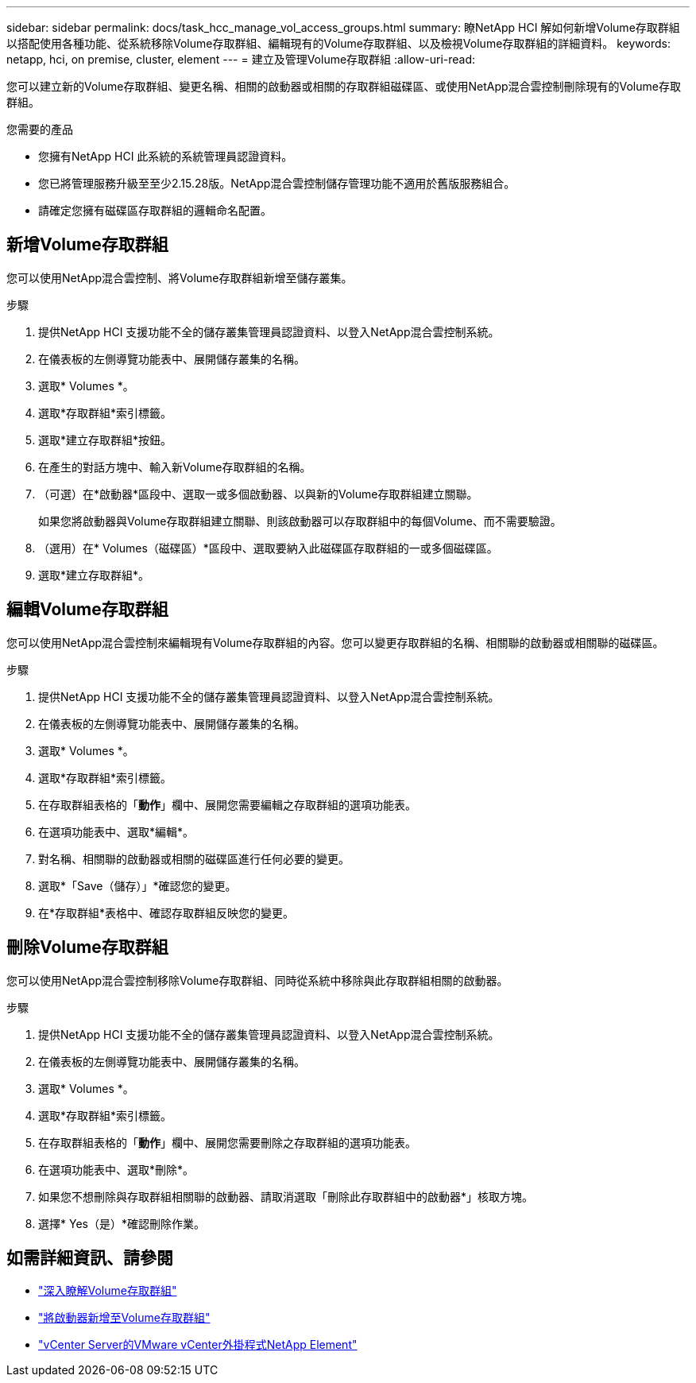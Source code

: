 ---
sidebar: sidebar 
permalink: docs/task_hcc_manage_vol_access_groups.html 
summary: 瞭NetApp HCI 解如何新增Volume存取群組以搭配使用各種功能、從系統移除Volume存取群組、編輯現有的Volume存取群組、以及檢視Volume存取群組的詳細資料。 
keywords: netapp, hci, on premise, cluster, element 
---
= 建立及管理Volume存取群組
:allow-uri-read: 


[role="lead"]
您可以建立新的Volume存取群組、變更名稱、相關的啟動器或相關的存取群組磁碟區、或使用NetApp混合雲控制刪除現有的Volume存取群組。

.您需要的產品
* 您擁有NetApp HCI 此系統的系統管理員認證資料。
* 您已將管理服務升級至至少2.15.28版。NetApp混合雲控制儲存管理功能不適用於舊版服務組合。
* 請確定您擁有磁碟區存取群組的邏輯命名配置。




== 新增Volume存取群組

您可以使用NetApp混合雲控制、將Volume存取群組新增至儲存叢集。

.步驟
. 提供NetApp HCI 支援功能不全的儲存叢集管理員認證資料、以登入NetApp混合雲控制系統。
. 在儀表板的左側導覽功能表中、展開儲存叢集的名稱。
. 選取* Volumes *。
. 選取*存取群組*索引標籤。
. 選取*建立存取群組*按鈕。
. 在產生的對話方塊中、輸入新Volume存取群組的名稱。
. （可選）在*啟動器*區段中、選取一或多個啟動器、以與新的Volume存取群組建立關聯。
+
如果您將啟動器與Volume存取群組建立關聯、則該啟動器可以存取群組中的每個Volume、而不需要驗證。

. （選用）在* Volumes（磁碟區）*區段中、選取要納入此磁碟區存取群組的一或多個磁碟區。
. 選取*建立存取群組*。




== 編輯Volume存取群組

您可以使用NetApp混合雲控制來編輯現有Volume存取群組的內容。您可以變更存取群組的名稱、相關聯的啟動器或相關聯的磁碟區。

.步驟
. 提供NetApp HCI 支援功能不全的儲存叢集管理員認證資料、以登入NetApp混合雲控制系統。
. 在儀表板的左側導覽功能表中、展開儲存叢集的名稱。
. 選取* Volumes *。
. 選取*存取群組*索引標籤。
. 在存取群組表格的「*動作*」欄中、展開您需要編輯之存取群組的選項功能表。
. 在選項功能表中、選取*編輯*。
. 對名稱、相關聯的啟動器或相關的磁碟區進行任何必要的變更。
. 選取*「Save（儲存）」*確認您的變更。
. 在*存取群組*表格中、確認存取群組反映您的變更。




== 刪除Volume存取群組

您可以使用NetApp混合雲控制移除Volume存取群組、同時從系統中移除與此存取群組相關的啟動器。

.步驟
. 提供NetApp HCI 支援功能不全的儲存叢集管理員認證資料、以登入NetApp混合雲控制系統。
. 在儀表板的左側導覽功能表中、展開儲存叢集的名稱。
. 選取* Volumes *。
. 選取*存取群組*索引標籤。
. 在存取群組表格的「*動作*」欄中、展開您需要刪除之存取群組的選項功能表。
. 在選項功能表中、選取*刪除*。
. 如果您不想刪除與存取群組相關聯的啟動器、請取消選取「刪除此存取群組中的啟動器*」核取方塊。
. 選擇* Yes（是）*確認刪除作業。




== 如需詳細資訊、請參閱

* link:concept_hci_volume_access_groups.html["深入瞭解Volume存取群組"]
* link:task_hcc_manage_initiators.html#add-initiators-to-a-volume-access-group["將啟動器新增至Volume存取群組"]
* https://docs.netapp.com/us-en/vcp/index.html["vCenter Server的VMware vCenter外掛程式NetApp Element"^]

